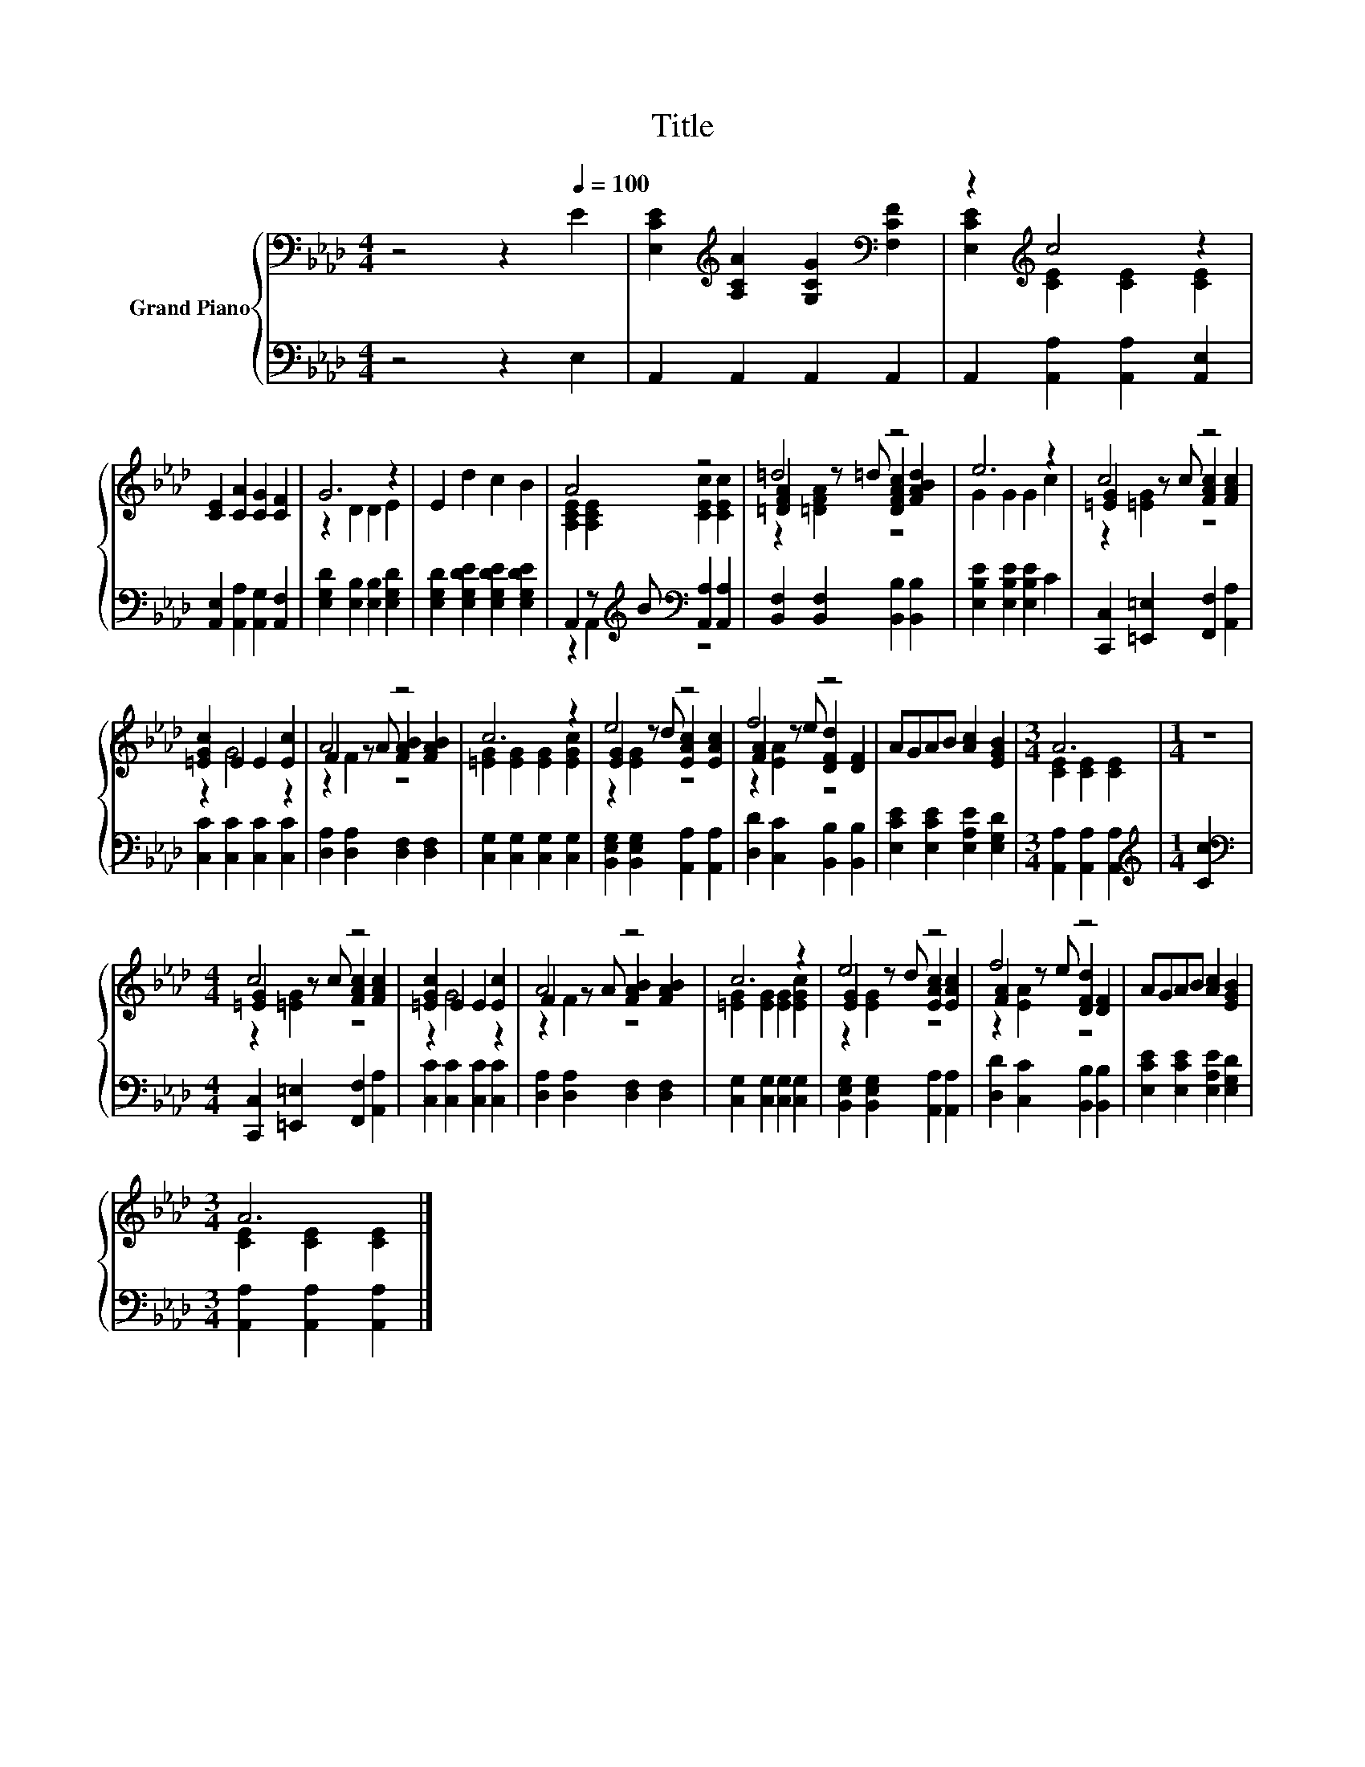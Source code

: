 X:1
T:Title
%%score { ( 1 3 5 ) | ( 2 4 ) }
L:1/8
M:4/4
K:Ab
V:1 bass nm="Grand Piano"
V:3 bass 
V:5 bass 
V:2 bass 
V:4 bass 
V:1
 z4 z2[Q:1/4=100] E2 | [E,CE]2[K:treble] [A,CA]2 [G,CG]2[K:bass] [F,CF]2 | z2[K:treble] c4 z2 | %3
 [CE]2 [CA]2 [CG]2 [CF]2 | G6 z2 | E2 d2 c2 B2 | A4 z4 | =d4 z4 | e6 z2 | c4 z4 | %10
 [=EGc]2 E2 E2 [Ec]2 | A4 z4 | c6 z2 | e4 z4 | f4 z4 | AGAB [Ac]2 [EGB]2 |[M:3/4] A6 |[M:1/4] z2 | %18
[M:4/4] c4 z4 | [=EGc]2 E2 E2 [Ec]2 | A4 z4 | c6 z2 | e4 z4 | f4 z4 | AGAB [Ac]2 [EGB]2 | %25
[M:3/4] A6 |] %26
V:2
 z4 z2 E,2 | A,,2 A,,2 A,,2 A,,2 | A,,2 [A,,A,]2 [A,,A,]2 [A,,E,]2 | %3
 [A,,E,]2 [A,,A,]2 [A,,G,]2 [A,,F,]2 | [E,G,D]2 [E,B,]2 [E,B,]2 [E,G,D]2 | %5
 [E,G,D]2 [E,G,DE]2 [E,G,DE]2 [E,G,DE]2 | A,,2 z[K:treble] B[K:bass] [A,,A,]2 [A,,A,]2 | %7
 [B,,F,]2 [B,,F,]2 [B,,B,]2 [B,,B,]2 | [E,B,E]2 [E,B,E]2 [E,B,E]2 C2 | %9
 [C,,C,]2 [=E,,=E,]2 [F,,F,]2 [A,,A,]2 | [C,C]2 [C,C]2 [C,C]2 [C,C]2 | %11
 [D,A,]2 [D,A,]2 [D,F,]2 [D,F,]2 | [C,G,]2 [C,G,]2 [C,G,]2 [C,G,]2 | %13
 [B,,E,G,]2 [B,,E,G,]2 [A,,A,]2 [A,,A,]2 | [D,D]2 [C,C]2 [B,,B,]2 [B,,B,]2 | %15
 [E,CE]2 [E,CE]2 [E,A,E]2 [E,G,D]2 |[M:3/4] [A,,A,]2 [A,,A,]2 [A,,A,]2 |[M:1/4][K:treble] [Cc]2 | %18
[M:4/4][K:bass] [C,,C,]2 [=E,,=E,]2 [F,,F,]2 [A,,A,]2 | [C,C]2 [C,C]2 [C,C]2 [C,C]2 | %20
 [D,A,]2 [D,A,]2 [D,F,]2 [D,F,]2 | [C,G,]2 [C,G,]2 [C,G,]2 [C,G,]2 | %22
 [B,,E,G,]2 [B,,E,G,]2 [A,,A,]2 [A,,A,]2 | [D,D]2 [C,C]2 [B,,B,]2 [B,,B,]2 | %24
 [E,CE]2 [E,CE]2 [E,A,E]2 [E,G,D]2 |[M:3/4] [A,,A,]2 [A,,A,]2 [A,,A,]2 |] %26
V:3
 x8 | x2[K:treble] x4[K:bass] x2 | [E,CE]2[K:treble] [CE]2 [CE]2 [CE]2 | x8 | z2 D2 D2 E2 | x8 | %6
 [A,CE]2 [A,CE]2 [CEc]2 [CEc]2 | [=DFA]2 z =d [DFAc]2 [FABd]2 | G2 G2 G2 c2 | %9
 [=EG]2 z c [FAc]2 [FAc]2 | z2 G4 z2 | F2 z A [FAB]2 [FAB]2 | [=EG]2 [EG]2 [EG]2 [EGc]2 | %13
 [EG]2 z d [EAc]2 [EAc]2 | [FA]2 z e [DFd]2 [DF]2 | x8 |[M:3/4] [CE]2 [CE]2 [CE]2 |[M:1/4] x2 | %18
[M:4/4] [=EG]2 z c [FAc]2 [FAc]2 | z2 G4 z2 | F2 z A [FAB]2 [FAB]2 | [=EG]2 [EG]2 [EG]2 [EGc]2 | %22
 [EG]2 z d [EAc]2 [EAc]2 | [FA]2 z e [DFd]2 [DF]2 | x8 |[M:3/4] [CE]2 [CE]2 [CE]2 |] %26
V:4
 x8 | x8 | x8 | x8 | x8 | x8 | z2 A,,2[K:treble][K:bass] z4 | x8 | x8 | x8 | x8 | x8 | x8 | x8 | %14
 x8 | x8 |[M:3/4] x6 |[M:1/4][K:treble] x2 |[M:4/4][K:bass] x8 | x8 | x8 | x8 | x8 | x8 | x8 | %25
[M:3/4] x6 |] %26
V:5
 x8 | x2[K:treble] x4[K:bass] x2 | x2[K:treble] x6 | x8 | x8 | x8 | x8 | z2 [=DFA]2 z4 | x8 | %9
 z2 [=EG]2 z4 | x8 | z2 F2 z4 | x8 | z2 [EG]2 z4 | z2 [EA]2 z4 | x8 |[M:3/4] x6 |[M:1/4] x2 | %18
[M:4/4] z2 [=EG]2 z4 | x8 | z2 F2 z4 | x8 | z2 [EG]2 z4 | z2 [EA]2 z4 | x8 |[M:3/4] x6 |] %26

